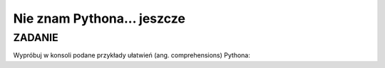 Nie znam Pythona... jeszcze
=================================

ZADANIE
-------

Wypróbuj w konsoli podane przykłady ułatwień (ang. comprehensions) Pythona:

.. raw:: html

    <div class="code_no">Kod nr <script>var code_no = code_no || 1; document.write(code_no++);</script></div>

.. code-block:: python
    :linenos:

    # Przykład tzw. list comprehensions
    # lista kwadratów liczb od 0 do 9
    [x**2 for x in range(10)]
    # lista dwuwymiarowa [20,40] o wartościach a
    a = int(raw_input("Podaj liczbę całkowtią: "))
    [[a for y in xrange(20)] for x in xrange(40)]
    # lista krotek (x, y), przy czym x != y
    [(x, y) for x in [1,2,3] for y in [3,1,4] if x != y]
